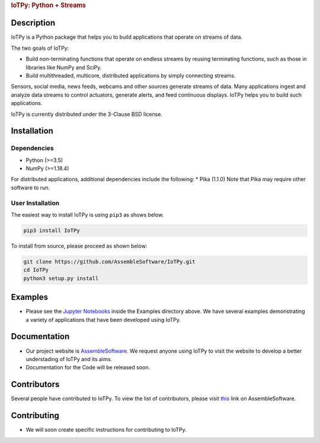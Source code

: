 .. container::

   .. rubric:: IoTPy: Python + Streams
      :name: iotpy-python-streams

Description
-----------

IoTPy is a Python package that helps you to build applications that
operate on streams of data.

The two goals of IoTPy:

-  Build non-terminating functions that operate on endless streams by
   reusing terminating functions, such as those in libraries like NumPy
   and SciPy.

-  Build multithreaded, multicore, distributed applications by simply
   connecting streams.

Sensors, social media, news feeds, webcams and other sources generate
streams of data. Many applications ingest and analyze data streams to
control actuators, generate alerts, and feed continuous displays. IoTPy
helps you to build such applications.

IoTPy is currently distributed under the 3-Clause BSD license.

Installation
------------

Dependencies
~~~~~~~~~~~~

-  Python (>=3.5)
-  NumPy (>=1.18.4)

For distributed applications, additional dependencies include the
following: \* Pika (1.1.0) Note that Pika may require other software to
run.

User Installation
~~~~~~~~~~~~~~~~~

The easiest way to install IoTPy is using ``pip3`` as shows below.

.. code:: bash

   pip3 install IoTPy

To install from source, please proceed as shown below:

.. code:: bash

   git clone https://github.com/AssembleSoftware/IoTPy.git
   cd IoTPy
   python3 setup.py install

Examples
--------

-  Please see the `Jupyter Notebooks`_ inside the Examples directory
   above. We have several examples demonstrating a variety of
   applications that have been developed using IoTPy.

Documentation
-------------

-  Our project website is `AssembleSoftware`_. We request anyone using
   IoTPy to visit the website to develop a better understading of IoTPy
   and its aims.

-  Documentation for the Code will be released soon.

Contributors
------------

Several people have contributed to IoTPy. To view the list of
contributors, please visit `this`_ link on AssembleSoftware.

Contributing
------------

-  We will soon create specific instructions for contributing to IoTPy.

.. _Jupyter Notebooks: https://github.com/AssembleSoftware/IoTPy/tree/master/examples
.. _AssembleSoftware: https://www.assemblesoftware.com/
.. _this: https://www.assemblesoftware.com/people-k-mani-chandy
